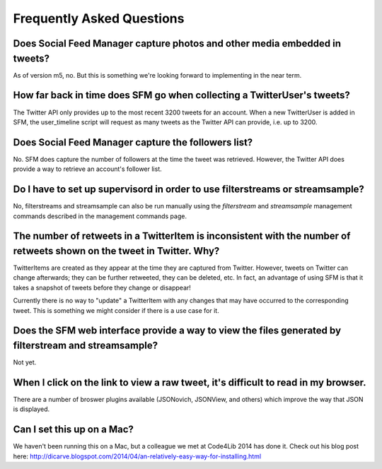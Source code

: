 .. Social Feed Manager FAQ file

Frequently Asked Questions
==========================

Does Social Feed Manager capture photos and other media embedded in tweets?
---------------------------------------------------------------------------

As of version m5, no.  But this is something we're looking forward
to implementing in the near term.


How far back in time does SFM go when collecting a TwitterUser's tweets?
------------------------------------------------------------------------

The Twitter API only provides up to the most recent 3200 tweets for an
account.  When a new TwitterUser is added in SFM, the user_timeline script
will request as many tweets as the Twitter API can provide, i.e. up to 3200.


Does Social Feed Manager capture the followers list?
----------------------------------------------------

No. SFM does capture the number of followers at the time the tweet was retrieved. However, the Twitter API does provide a way to retrieve an account's
follower list. 


Do I have to set up supervisord in order to use filterstreams or streamsample?
------------------------------------------------------------------------------

No, filterstreams and streamsample can also be run manually using the
*filterstream* and *streamsample* management commands described in the
management commands page.


The number of retweets in a TwitterItem is inconsistent with the number of retweets shown on the tweet in Twitter.  Why?
-------------------------------------------------------------------------------------------------------------------------

TwitterItems are created as they appear at the time they are captured
from Twitter.  However, tweets on Twitter can change afterwards; they
can be further retweeted, they can be deleted, etc.  In fact, an advantage
of using SFM is that it takes a snapshot of tweets before they change or disappear!

Currently there is no way to "update" a TwitterItem with any changes that
may have occurred to the corresponding tweet.  This is something we might
consider if there is a use case for it.


Does the SFM web interface provide a way to view the files generated by filterstream and streamsample?
------------------------------------------------------------------------------------------------------
Not yet. 


When I click on the link to view a raw tweet, it's difficult to read in my browser.
-----------------------------------------------------------------------------------
There are a number of broswer plugins available (JSONovich, JSONView, and
others) which improve the way that JSON is displayed.


Can I set this up on a Mac?
------------------------------

We haven't been running this on a Mac, but a colleague we met at Code4Lib 2014
has done it.  Check out his blog post here: http://dicarve.blogspot.com/2014/04/an-relatively-easy-way-for-installing.html
